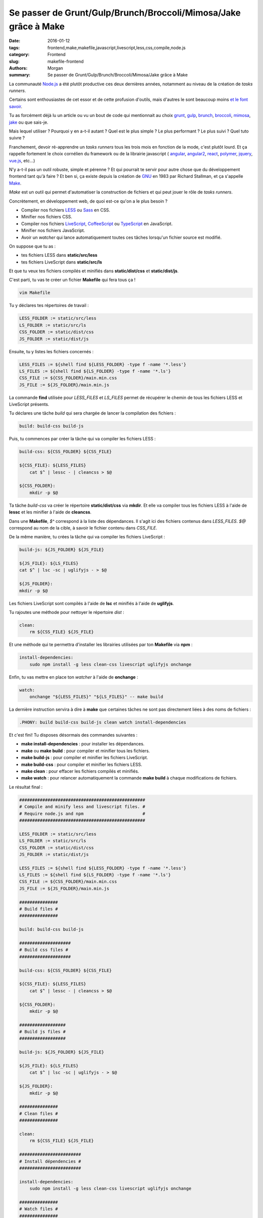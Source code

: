 Se passer de Grunt/Gulp/Brunch/Broccoli/Mimosa/Jake grâce à Make
================================================================

:date: 2016-01-12
:tags: frontend,make,makefile,javascript,livescript,less,css,compile,node.js
:category: Frontend
:slug: makefile-frontend
:authors: Morgan
:summary: Se passer de Grunt/Gulp/Brunch/Broccoli/Mimosa/Jake grâce à Make

.. image:: ./images/gnu.png
    :alt: Gnu
    :align: right

La communauté `Node.js <https://nodejs.org>`_ a été plutôt productive ces deux
dernières années, notamment au niveau de la création de *tasks runners*.

Certains sont enthousiastes de cet essor et de cette profusion d'outils,
mais d'autres le sont beaucoup moins `et le font savoir <https://medium.com/@wob/the-sad-state-of-web-development-1603a861d29f#.nrikd9bai>`_.

Tu as forcément déjà lu un article ou vu un bout de code qui mentionnait au choix `grunt <http://gruntjs.com/>`_,
`gulp <http://gulpjs.com/>`_, `brunch <http://brunch.io/>`_, `broccoli <http://broccolijs.com/>`_,
`mimosa <http://mimosa.io/>`_, `jake <http://jakejs.com/>`_ ou que sais-je.

Mais lequel utiliser ? Pourquoi y en a-t-il autant ? Quel est le plus simple ? Le plus performant ? Le plus suivi ?
Quel tuto suivre ?

Franchement, devoir ré-apprendre un *tasks runners* tous les trois mois en fonction de la mode,
c'est plutôt lourd. Et ça rappelle fortement le choix cornélien du framework ou de la librairie javascript (
`angular <https://angularjs.org/>`_, `angular2 <https://angular.io/>`_, `react <https://facebook.github.io/react/>`_,
`polymer <https://www.polymer-project.org/1.0/>`_, `jquery <https://jquery.com/>`_, `vue.js <http://vuejs.org/>`_, etc...)

N'y a-t-il pas un outil robuste, simple et pérenne ? Et qui pourrait te servir pour autre chose que du
développement frontend tant qu'à faire ? Et ben si, ça existe depuis la création de `GNU <https://www.gnu.org>`_ en 1983 par Richard
Stallman, et ça s'appelle `Make <https://www.gnu.org/software/make/>`_.

*Make* est un outil qui permet d'automatiser la construction de fichiers et qui peut
jouer le rôle de *tasks runners*.

Concrètement, en développement web, de quoi est-ce qu'on a le plus besoin ?

* Compiler nos fichiers `LESS <http://lesscss.org/>`_ ou `Sass <http://sass-lang.com/>`_ en CSS.
* Minifier nos fichiers CSS.
* Compiler nos fichiers `LiveScript <http://livescript.net/>`_, `CoffeeScript <http://coffeescript.org/>`_ ou `TypeScript <http://www.typescriptlang.org/>`_ en JavaScript.
* Minifier nos fichiers JavaScript.
* Avoir un *watcher* qui lance automatiquement toutes ces tâches lorsqu'un fichier source est modifié.

On suppose que tu as :

* tes fichiers LESS dans **static/src/less**
* tes fichiers LiveScript dans **static/src/ls**

Et que tu veux tes fichiers compilés et minifiés dans **static/dist/css** et **static/dist/js**.

C'est parti, tu vas te créer un fichier **Makefile** qui fera tous ça !

.. code-block:: bash

    vim Makefile

Tu y déclares tes répertoires de travail :

.. code-block:: bash

    LESS_FOLDER := static/src/less
    LS_FOLDER := static/src/ls
    CSS_FOLDER := static/dist/css
    JS_FOLDER := static/dist/js

Ensuite, tu y listes les fichiers concernés :

.. code-block:: bash

    LESS_FILES := ${shell find ${LESS_FOLDER} -type f -name '*.less'}
    LS_FILES := ${shell find ${LS_FOLDER} -type f -name '*.ls'}
    CSS_FILE := ${CSS_FOLDER}/main.min.css
    JS_FILE := ${JS_FOLDER}/main.min.js

La commande **find** utilisée pour *LESS_FILES* et *LS_FILES* permet de récupérer le
chemin de tous les fichiers LESS et LiveScript présents.

Tu déclares une tâche *build* qui sera chargée de lancer la compilation des fichiers :

.. code-block:: bash

    build: build-css build-js

Puis, tu commences par créer la tâche qui va compiler les fichiers LESS :

.. code-block:: bash

    build-css: ${CSS_FOLDER} ${CSS_FILE}

    ${CSS_FILE}: ${LESS_FILES}
    	cat $^ | lessc - | cleancss > $@

    ${CSS_FOLDER}:
    	mkdir -p $@

Ta tâche *build-css* va créer le répertoire **static/dist/css** via **mkdir**.
Et elle va compiler tous les fichiers LESS à l'aide de **lessc** et les minifier à
l'aide de **cleancss**.

Dans une **Makefile**, *$^* correspond à la liste des dépendances. Il s'agit ici
des fichiers contenus dans *LESS_FILES*. *$@* correspond au nom de la cible, à
savoir le fichier contenu dans *CSS_FILE*.

De la même manière, tu crées la tâche qui va compiler les fichiers LiveScript :

.. code-block:: bash

    build-js: ${JS_FOLDER} ${JS_FILE}

    ${JS_FILE}: ${LS_FILES}
    cat $^ | lsc -sc | uglifyjs - > $@

    ${JS_FOLDER}:
    mkdir -p $@

Les fichiers LiveScript sont compilés à l'aide de **lsc** et minifiés à l'aide
de **uglifyjs**.

Tu rajoutes une méthode pour nettoyer le répertoire *dist* :

.. code-block:: bash

    clean:
    	rm ${CSS_FILE} ${JS_FILE}

Et une méthode qui te permettra d'installer les librairies utilisées par ton **Makefile** via **npm** :

.. code-block:: bash

    install-dependencies:
    	sudo npm install -g less clean-css livescript uglifyjs onchange

Enfin, tu vas mettre en place ton *watcher* à l'aide de **onchange** :

.. code-block:: bash

    watch:
    	onchange "${LESS_FILES}" "${LS_FILES}" -- make build

La dernière instruction servira à dire à **make** que certaines tâches
ne sont pas directement liées à des noms de fichiers :

.. code-block:: bash

    .PHONY: build build-css build-js clean watch install-dependencies

Et c'est fini! Tu disposes désormais des commandes suivantes :

* **make install-dependencies** : pour installer les dépendances.
* **make** ou **make build** : pour compiler et minifier tous les fichiers.
* **make build-js** : pour compiler et minifier les fichiers LiveScript.
* **make build-css** : pour compiler et minifier les fichiers LESS.
* **make clean** : pour effacer les fichiers compilés et minifiés.
* **make watch** : pour relancer automatiquement la commande **make build** à chaque modifications de fichiers.

Le résultat final :

.. code-block:: bash

    #################################################
    # Compile and minify less and livescript files. #
    # Require node.js and npm                       #
    #################################################

    LESS_FOLDER := static/src/less
    LS_FOLDER := static/src/ls
    CSS_FOLDER := static/dist/css
    JS_FOLDER := static/dist/js

    LESS_FILES := ${shell find ${LESS_FOLDER} -type f -name '*.less'}
    LS_FILES := ${shell find ${LS_FOLDER} -type f -name '*.ls'}
    CSS_FILE := ${CSS_FOLDER}/main.min.css
    JS_FILE := ${JS_FOLDER}/main.min.js

    ###############
    # Build files #
    ###############

    build: build-css build-js

    ####################
    # Build css files #
    ####################

    build-css: ${CSS_FOLDER} ${CSS_FILE}

    ${CSS_FILE}: ${LESS_FILES}
    	cat $^ | lessc - | cleancss > $@

    ${CSS_FOLDER}:
    	mkdir -p $@

    ##################
    # Build js files #
    ##################

    build-js: ${JS_FOLDER} ${JS_FILE}

    ${JS_FILE}: ${LS_FILES}
    	cat $^ | lsc -sc | uglifyjs - > $@

    ${JS_FOLDER}:
    	mkdir -p $@

    ###############
    # Clean files #
    ###############

    clean:
    	rm ${CSS_FILE} ${JS_FILE}

    ########################
    # Install dépendencies #
    ########################

    install-dependencies:
    	sudo npm install -g less clean-css livescript uglifyjs onchange

    ###############
    # Watch files #
    ###############

    watch:
    	onchange "${LESS_FILES}" "${LS_FILES}" -- make build

    #########
    # Phony #
    #########

    .PHONY: build build-css build-js clean watch install-dependencies

Evidemment, ça reste un exemple très simple. Mais rien ne t'empêche de faire
évoluer ton **Makefile** selon tes besoins.

En plus, tu viens d'apprendre un outil qui te sera utile pour faire de l'administration système.

Bonne compilation !
